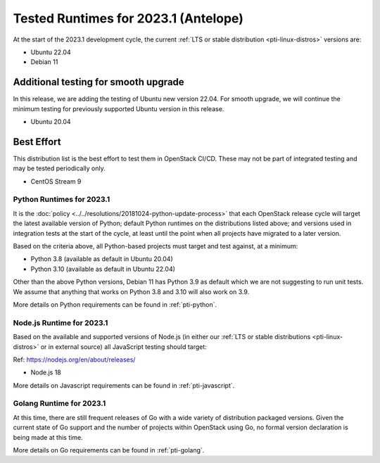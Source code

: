 .. _2023-1-testing-runtime:

=====================================
Tested Runtimes for 2023.1 (Antelope)
=====================================

At the start of the 2023.1 development cycle, the current :ref:`LTS or stable
distribution <pti-linux-distros>` versions are:

* Ubuntu 22.04
* Debian 11

Additional testing for smooth upgrade
-------------------------------------

In this release, we are adding the testing of Ubuntu new version 22.04.
For smooth upgrade, we will continue the minimum testing for previously
supported Ubuntu version in this release.

* Ubuntu 20.04

Best Effort
-----------

This distribution list is the best effort to test them in OpenStack CI/CD. These may not be part of integrated testing and may be tested periodically only.

* CentOS Stream 9

Python Runtimes for 2023.1
==========================

It is the :doc:`policy <../../resolutions/20181024-python-update-process>` that
each OpenStack release cycle will target the latest available version of
Python; default Python runtimes on the distributions listed above; and versions
used in integration tests at the start of the cycle, at least until the point
when all projects have migrated to a later version.

Based on the criteria above, all Python-based projects must target and test
against, at a minimum:

* Python 3.8 (available as default in Ubuntu 20.04)
* Python 3.10 (available as default in Ubuntu 22.04)

Other than the above Python versions, Debian 11 has Python 3.9 as default which
we are not suggesting to run unit tests. We assume that anything that works on
Python 3.8 and 3.10 will also work on 3.9.

More details on Python requirements can be found in :ref:`pti-python`.

Node.js Runtime for 2023.1
==========================

Based on the available and supported versions of Node.js (in either our :ref:`LTS or stable
distributions <pti-linux-distros>` or in external source) all JavaScript testing should target:

Ref: https://nodejs.org/en/about/releases/

* Node.js 18

More details on Javascript requirements can be found in :ref:`pti-javascript`.

Golang Runtime for 2023.1
=========================

At this time, there are still frequent releases of Go with a wide variety of
distribution packaged versions. Given the current state of Go support and the
number of projects within OpenStack using Go, no formal version declaration is
being made at this time.

More details on Go requirements can be found in :ref:`pti-golang`.
